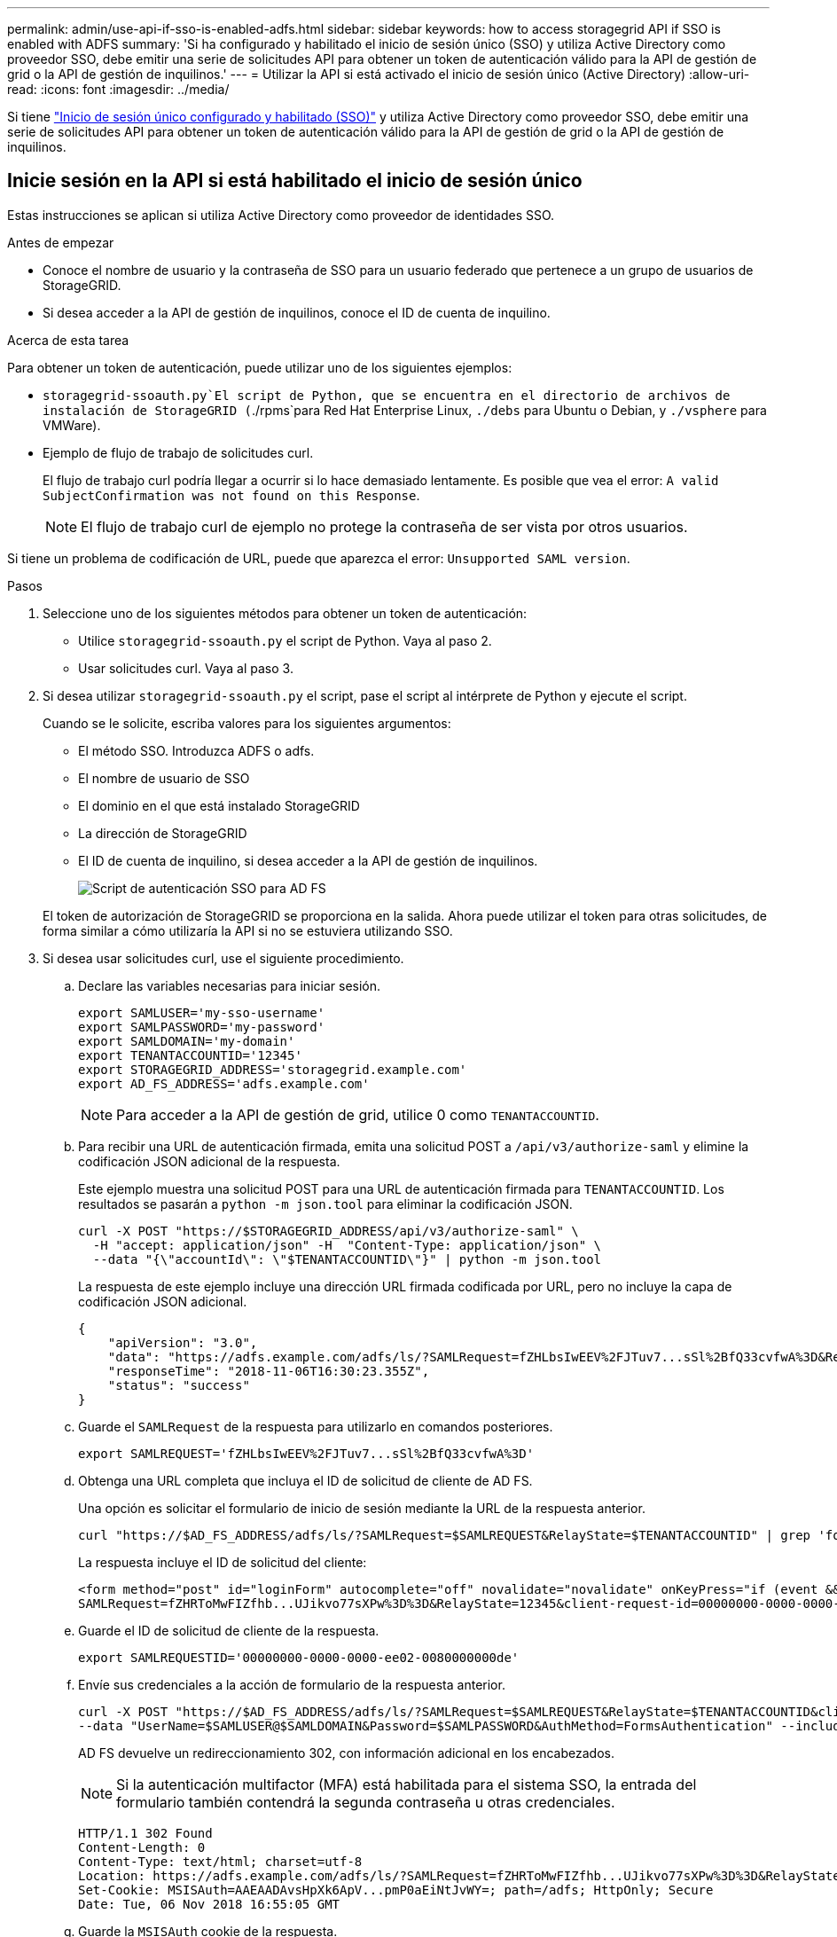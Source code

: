 ---
permalink: admin/use-api-if-sso-is-enabled-adfs.html 
sidebar: sidebar 
keywords: how to access storagegrid API if SSO is enabled with ADFS 
summary: 'Si ha configurado y habilitado el inicio de sesión único (SSO) y utiliza Active Directory como proveedor SSO, debe emitir una serie de solicitudes API para obtener un token de autenticación válido para la API de gestión de grid o la API de gestión de inquilinos.' 
---
= Utilizar la API si está activado el inicio de sesión único (Active Directory)
:allow-uri-read: 
:icons: font
:imagesdir: ../media/


[role="lead"]
Si tiene link:../admin/configuring-sso.html["Inicio de sesión único configurado y habilitado (SSO)"] y utiliza Active Directory como proveedor SSO, debe emitir una serie de solicitudes API para obtener un token de autenticación válido para la API de gestión de grid o la API de gestión de inquilinos.



== Inicie sesión en la API si está habilitado el inicio de sesión único

Estas instrucciones se aplican si utiliza Active Directory como proveedor de identidades SSO.

.Antes de empezar
* Conoce el nombre de usuario y la contraseña de SSO para un usuario federado que pertenece a un grupo de usuarios de StorageGRID.
* Si desea acceder a la API de gestión de inquilinos, conoce el ID de cuenta de inquilino.


.Acerca de esta tarea
Para obtener un token de autenticación, puede utilizar uno de los siguientes ejemplos:

*  `storagegrid-ssoauth.py`El script de Python, que se encuentra en el directorio de archivos de instalación de StorageGRID (`./rpms`para Red Hat Enterprise Linux, `./debs` para Ubuntu o Debian, y `./vsphere` para VMWare).
* Ejemplo de flujo de trabajo de solicitudes curl.
+
El flujo de trabajo curl podría llegar a ocurrir si lo hace demasiado lentamente. Es posible que vea el error: `A valid SubjectConfirmation was not found on this Response`.

+

NOTE: El flujo de trabajo curl de ejemplo no protege la contraseña de ser vista por otros usuarios.



Si tiene un problema de codificación de URL, puede que aparezca el error: `Unsupported SAML version`.

.Pasos
. Seleccione uno de los siguientes métodos para obtener un token de autenticación:
+
** Utilice `storagegrid-ssoauth.py` el script de Python. Vaya al paso 2.
** Usar solicitudes curl. Vaya al paso 3.


. Si desea utilizar `storagegrid-ssoauth.py` el script, pase el script al intérprete de Python y ejecute el script.
+
Cuando se le solicite, escriba valores para los siguientes argumentos:

+
** El método SSO. Introduzca ADFS o adfs.
** El nombre de usuario de SSO
** El dominio en el que está instalado StorageGRID
** La dirección de StorageGRID
** El ID de cuenta de inquilino, si desea acceder a la API de gestión de inquilinos.
+
image::../media/sso_auth_python_script_adfs.png[Script de autenticación SSO para AD FS]

+
El token de autorización de StorageGRID se proporciona en la salida. Ahora puede utilizar el token para otras solicitudes, de forma similar a cómo utilizaría la API si no se estuviera utilizando SSO.



. Si desea usar solicitudes curl, use el siguiente procedimiento.
+
.. Declare las variables necesarias para iniciar sesión.
+
[source, bash]
----
export SAMLUSER='my-sso-username'
export SAMLPASSWORD='my-password'
export SAMLDOMAIN='my-domain'
export TENANTACCOUNTID='12345'
export STORAGEGRID_ADDRESS='storagegrid.example.com'
export AD_FS_ADDRESS='adfs.example.com'
----
+

NOTE: Para acceder a la API de gestión de grid, utilice 0 como `TENANTACCOUNTID`.

.. Para recibir una URL de autenticación firmada, emita una solicitud POST a `/api/v3/authorize-saml` y elimine la codificación JSON adicional de la respuesta.
+
Este ejemplo muestra una solicitud POST para una URL de autenticación firmada para `TENANTACCOUNTID`. Los resultados se pasarán a `python -m json.tool` para eliminar la codificación JSON.

+
[source, bash]
----
curl -X POST "https://$STORAGEGRID_ADDRESS/api/v3/authorize-saml" \
  -H "accept: application/json" -H  "Content-Type: application/json" \
  --data "{\"accountId\": \"$TENANTACCOUNTID\"}" | python -m json.tool
----
+
La respuesta de este ejemplo incluye una dirección URL firmada codificada por URL, pero no incluye la capa de codificación JSON adicional.

+
[listing]
----
{
    "apiVersion": "3.0",
    "data": "https://adfs.example.com/adfs/ls/?SAMLRequest=fZHLbsIwEEV%2FJTuv7...sSl%2BfQ33cvfwA%3D&RelayState=12345",
    "responseTime": "2018-11-06T16:30:23.355Z",
    "status": "success"
}
----
.. Guarde el `SAMLRequest` de la respuesta para utilizarlo en comandos posteriores.
+
[source, bash]
----
export SAMLREQUEST='fZHLbsIwEEV%2FJTuv7...sSl%2BfQ33cvfwA%3D'
----
.. Obtenga una URL completa que incluya el ID de solicitud de cliente de AD FS.
+
Una opción es solicitar el formulario de inicio de sesión mediante la URL de la respuesta anterior.

+
[source, bash]
----
curl "https://$AD_FS_ADDRESS/adfs/ls/?SAMLRequest=$SAMLREQUEST&RelayState=$TENANTACCOUNTID" | grep 'form method="post" id="loginForm"'
----
+
La respuesta incluye el ID de solicitud del cliente:

+
[listing]
----
<form method="post" id="loginForm" autocomplete="off" novalidate="novalidate" onKeyPress="if (event && event.keyCode == 13) Login.submitLoginRequest();" action="/adfs/ls/?
SAMLRequest=fZHRToMwFIZfhb...UJikvo77sXPw%3D%3D&RelayState=12345&client-request-id=00000000-0000-0000-ee02-0080000000de" >
----
.. Guarde el ID de solicitud de cliente de la respuesta.
+
[source, bash]
----
export SAMLREQUESTID='00000000-0000-0000-ee02-0080000000de'
----
.. Envíe sus credenciales a la acción de formulario de la respuesta anterior.
+
[source, bash]
----
curl -X POST "https://$AD_FS_ADDRESS/adfs/ls/?SAMLRequest=$SAMLREQUEST&RelayState=$TENANTACCOUNTID&client-request-id=$SAMLREQUESTID" \
--data "UserName=$SAMLUSER@$SAMLDOMAIN&Password=$SAMLPASSWORD&AuthMethod=FormsAuthentication" --include
----
+
AD FS devuelve un redireccionamiento 302, con información adicional en los encabezados.

+

NOTE: Si la autenticación multifactor (MFA) está habilitada para el sistema SSO, la entrada del formulario también contendrá la segunda contraseña u otras credenciales.

+
[listing]
----
HTTP/1.1 302 Found
Content-Length: 0
Content-Type: text/html; charset=utf-8
Location: https://adfs.example.com/adfs/ls/?SAMLRequest=fZHRToMwFIZfhb...UJikvo77sXPw%3D%3D&RelayState=12345&client-request-id=00000000-0000-0000-ee02-0080000000de
Set-Cookie: MSISAuth=AAEAADAvsHpXk6ApV...pmP0aEiNtJvWY=; path=/adfs; HttpOnly; Secure
Date: Tue, 06 Nov 2018 16:55:05 GMT
----
.. Guarde la `MSISAuth` cookie de la respuesta.
+
[source, bash]
----
export MSISAuth='AAEAADAvsHpXk6ApV...pmP0aEiNtJvWY='
----
.. Envíe una solicitud GET a la ubicación especificada con las cookies de LA PUBLICACIÓN de autenticación.
+
[source, bash]
----
curl "https://$AD_FS_ADDRESS/adfs/ls/?SAMLRequest=$SAMLREQUEST&RelayState=$TENANTACCOUNTID&client-request-id=$SAMLREQUESTID" \
--cookie "MSISAuth=$MSISAuth" --include
----
+
Los encabezados de respuesta contendrán información de sesión de AD FS para el uso posterior del cierre de sesión y el cuerpo de respuesta contiene el SAMLResponse en un campo de formulario oculto.

+
[listing]
----
HTTP/1.1 200 OK
Cache-Control: no-cache,no-store
Pragma: no-cache
Content-Length: 5665
Content-Type: text/html; charset=utf-8
Expires: -1
Server: Microsoft-HTTPAPI/2.0
P3P: ADFS doesn't have P3P policy, please contact your site's admin for more details
Set-Cookie: SamlSession=a3dpbnRlcnMtUHJpbWFyeS1BZG1pbi0xNzgmRmFsc2Umcng4NnJDZmFKVXFxVWx3bkl1MnFuUSUzZCUzZCYmJiYmXzE3MjAyZTA5LThmMDgtNDRkZC04Yzg5LTQ3NDUxYzA3ZjkzYw==; path=/adfs; HttpOnly; Secure
Set-Cookie: MSISAuthenticated=MTEvNy8yMDE4IDQ6MzI6NTkgUE0=; path=/adfs; HttpOnly; Secure
Set-Cookie: MSISLoopDetectionCookie=MjAxOC0xMS0wNzoxNjozMjo1OVpcMQ==; path=/adfs; HttpOnly; Secure
Date: Wed, 07 Nov 2018 16:32:59 GMT

<form method="POST" name="hiddenform" action="https://storagegrid.example.com:443/api/saml-response">
  <input type="hidden" name="SAMLResponse" value="PHNhbWxwOlJlc3BvbnN...1scDpSZXNwb25zZT4=" /><input type="hidden" name="RelayState" value="12345" />
----
.. Guarde el `SAMLResponse` desde el campo oculto:
+
[source, bash]
----
export SAMLResponse='PHNhbWxwOlJlc3BvbnN...1scDpSZXNwb25zZT4='
----
.. Uso de Guardado `SAMLResponse`, Realice una solicitud StorageGRID``/api/saml-response`` para generar un token de autenticación StorageGRID.
+
Para `RelayState`, utilice el ID de cuenta de inquilino o utilice 0 si desea iniciar sesión en la API de gestión de grid.

+
[source, bash]
----
curl -X POST "https://$STORAGEGRID_ADDRESS:443/api/saml-response" \
  -H "accept: application/json" \
  --data-urlencode "SAMLResponse=$SAMLResponse" \
  --data-urlencode "RelayState=$TENANTACCOUNTID" \
  | python -m json.tool
----
+
La respuesta incluye el token de autenticación.

+
[listing]
----
{
    "apiVersion": "3.0",
    "data": "56eb07bf-21f6-40b7-af0b-5c6cacfb25e7",
    "responseTime": "2018-11-07T21:32:53.486Z",
    "status": "success"
}
----
.. Guarde el token de autenticación en la respuesta como `MYTOKEN`.
+
[source, bash]
----
export MYTOKEN="56eb07bf-21f6-40b7-af0b-5c6cacfb25e7"
----
+
Ahora puede usar `MYTOKEN` para otras solicitudes, de forma similar a cómo usaría la API si no se estaba utilizando SSO.







== Cierre sesión en la API si el inicio de sesión único está habilitado

Si se ha activado el inicio de sesión único (SSO), debe emitir una serie de solicitudes API para cerrar sesión en la API de gestión de grid o en la API de gestión de inquilinos. Estas instrucciones se aplican si utiliza Active Directory como proveedor de identidades SSO

.Acerca de esta tarea
Si es necesario, puede cerrar sesión en la API de StorageGRID cerrando sesión en la página de cierre de sesión único de su organización. O bien, puede activar el cierre de sesión único (SLO) desde StorageGRID, que requiere un token de portador de StorageGRID válido.

.Pasos
. Para generar una solicitud de cierre de sesión firmada, pase la cookie «sso=true» a la API de SLO:
+
[source, bash]
----
curl -k -X DELETE "https://$STORAGEGRID_ADDRESS/api/v3/authorize" \
-H "accept: application/json" \
-H "Authorization: Bearer $MYTOKEN" \
--cookie "sso=true" \
| python -m json.tool
----
+
Se devuelve una URL de cierre de sesión:

+
[listing]
----
{
    "apiVersion": "3.0",
    "data": "https://adfs.example.com/adfs/ls/?SAMLRequest=fZDNboMwEIRfhZ...HcQ%3D%3D",
    "responseTime": "2018-11-20T22:20:30.839Z",
    "status": "success"
}
----
. Guarde la URL de cierre de sesión.
+
[source, bash]
----
export LOGOUT_REQUEST='https://adfs.example.com/adfs/ls/?SAMLRequest=fZDNboMwEIRfhZ...HcQ%3D%3D'
----
. Envíe una solicitud a la URL de cierre de sesión para activar SLO y redirigir de nuevo a StorageGRID.
+
[source, bash]
----
curl --include "$LOGOUT_REQUEST"
----
+
Se devuelve la respuesta de 302. La ubicación de redirección no se aplica a la salida de sólo API.

+
[listing]
----
HTTP/1.1 302 Found
Location: https://$STORAGEGRID_ADDRESS:443/api/saml-logout?SAMLResponse=fVLLasMwEPwVo7ss%...%23rsa-sha256
Set-Cookie: MSISSignoutProtocol=U2FtbA==; expires=Tue, 20 Nov 2018 22:35:03 GMT; path=/adfs; HttpOnly; Secure
----
. Elimine el token del portador de StorageGRID.
+
La eliminación del token del portador de StorageGRID funciona de la misma forma que sin SSO. Si no se proporciona 'cookie 'sso=true', el usuario se cierra la sesión de StorageGRID sin afectar al estado de SSO.

+
[source, bash]
----
curl -X DELETE "https://$STORAGEGRID_ADDRESS/api/v3/authorize" \
-H "accept: application/json" \
-H "Authorization: Bearer $MYTOKEN" \
--include
----
+
Una `204 No Content` respuesta indica que el usuario ha cerrado sesión.

+
[listing]
----
HTTP/1.1 204 No Content
----

